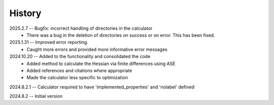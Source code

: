 =======
History
=======
2025.2.7 -- Bugfix: incorrect handling of directories in the calculator
    * There was a bug in the deletion of directories on success or on error. This has
      been fixed.
      
2025.1.31 -- Improved error reporting.
    * Caught more errors and provided more informative error messages
      
2024.10.20 -- Added to the functionality and consolidated the code
    * Added method to calculate the Hessian via finite differences using ASE
    * Added references and citations where appropriate
    * Made the calculator less specific to optimization
      
2024.8.2.1 -- Calculator required to have 'implemented_properties' and 'nolabel' defined

2024.8.2 -- Initial version


